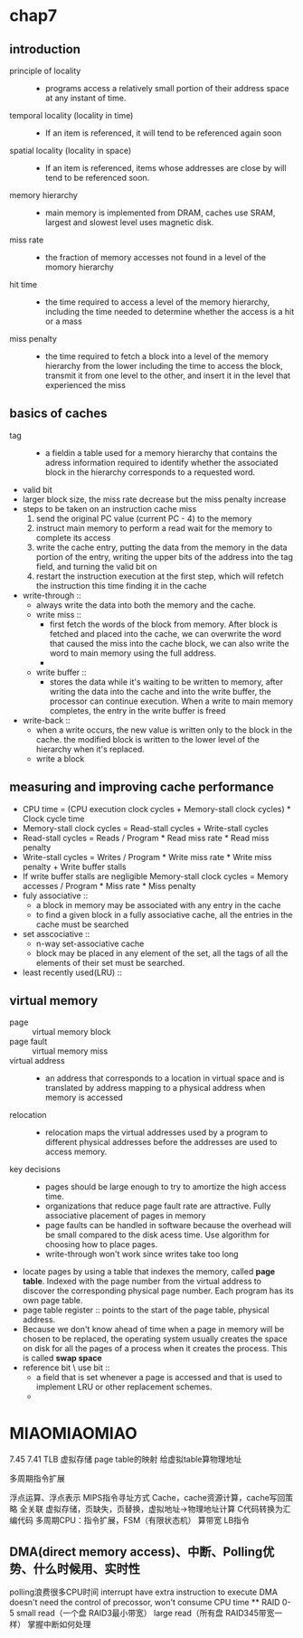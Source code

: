 * chap7
** introduction
   + principle of locality ::
     + programs access a relatively small portion of their address space at any
       instant of time.
   + temporal locality (locality in time) ::
     + If an item is referenced, it will tend to be referenced again soon
   + spatial locality (locality in space) ::
     + If an item is referenced, items whose addresses are close by will tend to be
       referenced soon.
   + memory hierarchy ::
     + main memory is implemented from DRAM, caches use SRAM, largest and slowest
       level uses magnetic disk.
   + miss rate ::
     + the fraction of memory accesses not found in a level of the momory
       hierarchy
   + hit time ::
     + the time required to access a level of the memory hierarchy, including the time
       needed to determine whether the access is a hit or a mass
   + miss penalty ::
     + the time required to fetch a block into a level of the memory hierarchy from the lower
       including the time to access the block, transmit it from one level to the other,
       and insert it in the level that experienced the miss
** basics of caches
   + tag ::
     + a fieldin a table used for a memory hierarchy that contains the adress information
       required to identify whether the associated block in the hierarchy corresponds
       to a requested word.
   + valid bit
   + larger block size, the miss rate decrease but the miss penalty increase
   + steps to be taken on an instruction cache miss
     1. send the original PC value (current PC - 4) to the memory
     2. instruct main memory to perform a read wait for the memory to complete its access
     3. write the cache entry, putting the data from the memory in the data portion of the
        entry, writing the upper bits of the address into the tag field, and turning
        the valid bit on
     4. restart the instruction execution at the first step, which will refetch the instruction
        this time finding it in the cache

   + write-through ::
     + always write the data into both the memory and the cache.
     + write miss ::
       + first fetch the words of the block from memory. After block is fetched and placed into
         the cache, we can overwrite the word that caused the miss into the cache block, we
         can also write the word to main memory using the full address.
       +
     + write buffer ::
       + stores the data while it's waiting to be written to memory, after writing the data
         into the cache and into the write buffer, the processor can continue execution.
         When a write to main memory completes, the entry in the write buffer is freed
   + write-back ::
     + when a write occurs, the new value is written only to the block in the cache.
       the modified block is written to the lower level of the hierarchy when it's replaced.
     + write a block
** measuring and improving cache performance
   + CPU time = (CPU execution clock cycles + Memory-stall clock cycles) *
                Clock cycle time
   + Memory-stall clock cycles = Read-stall cycles + Write-stall cycles
   + Read-stall cycles = Reads / Program * Read miss rate * Read miss penalty
   + Write-stall cycles = Writes / Program * Write miss rate * Write miss penalty +
                          Write buffer stalls
   + If write buffer stalls are negligible
     Memory-stall clock cycles = Memory accesses / Program * Miss rate * Miss penalty
   + fuly associative ::
     + a block in memory may be associated with any entry in the cache
     + to find a given block in a fully associative cache, all the entries in the cache
       must be searched
   + set asscociative ::
     + n-way set-associative cache
     + block may be placed in any element of the set, all the tags of all the elements of their
       set must be searched.
   + least recently used(LRU) ::
** virtual memory
   + page :: virtual memory block
   + page fault :: virtual memory miss
   + virtual address ::
     + an address that corresponds to a location in virtual space and is translated by address
       mapping to a physical address when memory is accessed
   + relocation ::
     + relocation maps the virtual addresses used by a program to different physical
       addresses before the addresses are used to access memory.
   + key decisions ::
     + pages should be large enough to try to amortize the high access time.
     + organizations that reduce page fault rate are attractive. Fully associative
       placement of pages in memory
     + page faults can be handled in software because the overhead will be small compared
       to the disk acess time. Use algorithm for choosing how to place pages.
     + write-through won't work since writes take too long
   + locate pages by using a table that indexes the memory, called *page table*. Indexed
     with the page number from the virtual address to discover the corresponding physical
     page number.
     Each program has its own page table.
   + page table register :: points to the start of the page table, physical address.
   + Because we don't know ahead of time when a page in memory will be chosen to be replaced,
     the operating system usually creates the space on disk for all the pages of a process when
     it creates the process. This is called *swap space*
   + reference bit \ use bit ::
     + a field that is set whenever a page is accessed and that is used to implement LRU or other
       replacement schemes.
     +

* MIAOMIAOMIAO
7.45
7.41 TLB
虚拟存储 page table的映射 给虚拟table算物理地址

多周期指令扩展

浮点运算、浮点表示
MIPS指令寻址方式
Cache\cache替换，cache资源计算，cache写回策略
全关联
虚拟存储，页缺失，页替换，虚拟地址->物理地址计算
C代码转换为汇编代码
多周期CPU：指令扩展，FSM（有限状态机）
算带宽
LB指令
** DMA(direct memory access)、中断、Polling优势、什么时候用、实时性
   polling浪费很多CPU时间
   interrupt have extra instruction to execute
   DMA doesn't need the control of precossor, won't consume CPU time
**
RAID 0-5
small read（一个盘 RAID3最小带宽） large read（所有盘 RAID345带宽一样）
掌握中断如何处理
